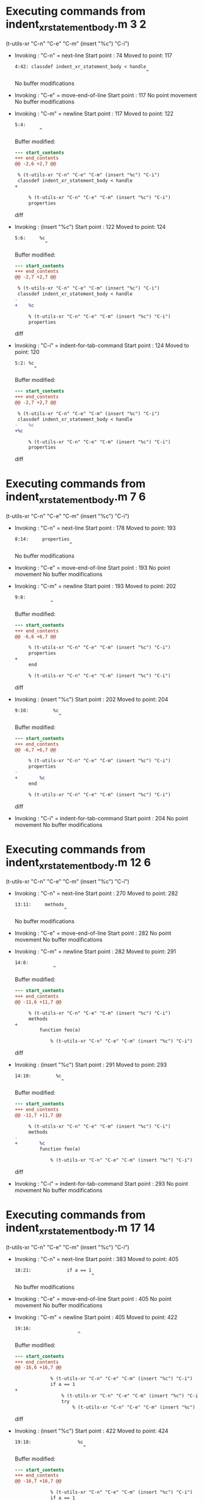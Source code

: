 #+startup: showall

* Executing commands from indent_xr_statement_body.m:3:2:

  (t-utils-xr "C-n" "C-e" "C-m" (insert "%c") "C-i")

- Invoking      : "C-n" = next-line
  Start point   :   74
  Moved to point:  117
  : 4:42: classdef indent_xr_statement_body < handle
  :                                                 ^
  No buffer modifications

- Invoking      : "C-e" = move-end-of-line
  Start point   :  117
  No point movement
  No buffer modifications

- Invoking      : "C-m" = newline
  Start point   :  117
  Moved to point:  122
  : 5:4:     
  :          ^
  Buffer modified:
  #+begin_src diff
--- start_contents
+++ end_contents
@@ -2,6 +2,7 @@
 
 % (t-utils-xr "C-n" "C-e" "C-m" (insert "%c") "C-i")
 classdef indent_xr_statement_body < handle
+    
 
     % (t-utils-xr "C-n" "C-e" "C-m" (insert "%c") "C-i")
     properties
  #+end_src diff

- Invoking      : (insert "%c")
  Start point   :  122
  Moved to point:  124
  : 5:6:     %c
  :            ^
  Buffer modified:
  #+begin_src diff
--- start_contents
+++ end_contents
@@ -2,7 +2,7 @@
 
 % (t-utils-xr "C-n" "C-e" "C-m" (insert "%c") "C-i")
 classdef indent_xr_statement_body < handle
-    
+    %c
 
     % (t-utils-xr "C-n" "C-e" "C-m" (insert "%c") "C-i")
     properties
  #+end_src diff

- Invoking      : "C-i" = indent-for-tab-command
  Start point   :  124
  Moved to point:  120
  : 5:2: %c
  :        ^
  Buffer modified:
  #+begin_src diff
--- start_contents
+++ end_contents
@@ -2,7 +2,7 @@
 
 % (t-utils-xr "C-n" "C-e" "C-m" (insert "%c") "C-i")
 classdef indent_xr_statement_body < handle
-    %c
+%c
 
     % (t-utils-xr "C-n" "C-e" "C-m" (insert "%c") "C-i")
     properties
  #+end_src diff

* Executing commands from indent_xr_statement_body.m:7:6:

  (t-utils-xr "C-n" "C-e" "C-m" (insert "%c") "C-i")

- Invoking      : "C-n" = next-line
  Start point   :  178
  Moved to point:  193
  : 8:14:     properties
  :                     ^
  No buffer modifications

- Invoking      : "C-e" = move-end-of-line
  Start point   :  193
  No point movement
  No buffer modifications

- Invoking      : "C-m" = newline
  Start point   :  193
  Moved to point:  202
  : 9:8:         
  :              ^
  Buffer modified:
  #+begin_src diff
--- start_contents
+++ end_contents
@@ -6,6 +6,7 @@
 
     % (t-utils-xr "C-n" "C-e" "C-m" (insert "%c") "C-i")
     properties
+        
     end
 
     % (t-utils-xr "C-n" "C-e" "C-m" (insert "%c") "C-i")
  #+end_src diff

- Invoking      : (insert "%c")
  Start point   :  202
  Moved to point:  204
  : 9:10:         %c
  :                 ^
  Buffer modified:
  #+begin_src diff
--- start_contents
+++ end_contents
@@ -6,7 +6,7 @@
 
     % (t-utils-xr "C-n" "C-e" "C-m" (insert "%c") "C-i")
     properties
-        
+        %c
     end
 
     % (t-utils-xr "C-n" "C-e" "C-m" (insert "%c") "C-i")
  #+end_src diff

- Invoking      : "C-i" = indent-for-tab-command
  Start point   :  204
  No point movement
  No buffer modifications

* Executing commands from indent_xr_statement_body.m:12:6:

  (t-utils-xr "C-n" "C-e" "C-m" (insert "%c") "C-i")

- Invoking      : "C-n" = next-line
  Start point   :  270
  Moved to point:  282
  : 13:11:     methods
  :                   ^
  No buffer modifications

- Invoking      : "C-e" = move-end-of-line
  Start point   :  282
  No point movement
  No buffer modifications

- Invoking      : "C-m" = newline
  Start point   :  282
  Moved to point:  291
  : 14:8:         
  :               ^
  Buffer modified:
  #+begin_src diff
--- start_contents
+++ end_contents
@@ -11,6 +11,7 @@
 
     % (t-utils-xr "C-n" "C-e" "C-m" (insert "%c") "C-i")
     methods
+        
         function foo(a)
 
             % (t-utils-xr "C-n" "C-e" "C-m" (insert "%c") "C-i")
  #+end_src diff

- Invoking      : (insert "%c")
  Start point   :  291
  Moved to point:  293
  : 14:10:         %c
  :                  ^
  Buffer modified:
  #+begin_src diff
--- start_contents
+++ end_contents
@@ -11,7 +11,7 @@
 
     % (t-utils-xr "C-n" "C-e" "C-m" (insert "%c") "C-i")
     methods
-        
+        %c
         function foo(a)
 
             % (t-utils-xr "C-n" "C-e" "C-m" (insert "%c") "C-i")
  #+end_src diff

- Invoking      : "C-i" = indent-for-tab-command
  Start point   :  293
  No point movement
  No buffer modifications

* Executing commands from indent_xr_statement_body.m:17:14:

  (t-utils-xr "C-n" "C-e" "C-m" (insert "%c") "C-i")

- Invoking      : "C-n" = next-line
  Start point   :  383
  Moved to point:  405
  : 18:21:             if a == 1
  :                             ^
  No buffer modifications

- Invoking      : "C-e" = move-end-of-line
  Start point   :  405
  No point movement
  No buffer modifications

- Invoking      : "C-m" = newline
  Start point   :  405
  Moved to point:  422
  : 19:16:                 
  :                        ^
  Buffer modified:
  #+begin_src diff
--- start_contents
+++ end_contents
@@ -16,6 +16,7 @@
 
             % (t-utils-xr "C-n" "C-e" "C-m" (insert "%c") "C-i")
             if a == 1
+                
                 % (t-utils-xr "C-n" "C-e" "C-m" (insert "%c") "C-i")
                 try
                     % (t-utils-xr "C-n" "C-e" "C-m" (insert "%c") "C-i")
  #+end_src diff

- Invoking      : (insert "%c")
  Start point   :  422
  Moved to point:  424
  : 19:18:                 %c
  :                          ^
  Buffer modified:
  #+begin_src diff
--- start_contents
+++ end_contents
@@ -16,7 +16,7 @@
 
             % (t-utils-xr "C-n" "C-e" "C-m" (insert "%c") "C-i")
             if a == 1
-                
+                %c
                 % (t-utils-xr "C-n" "C-e" "C-m" (insert "%c") "C-i")
                 try
                     % (t-utils-xr "C-n" "C-e" "C-m" (insert "%c") "C-i")
  #+end_src diff

- Invoking      : "C-i" = indent-for-tab-command
  Start point   :  424
  No point movement
  No buffer modifications

* Executing commands from indent_xr_statement_body.m:20:18:

  (t-utils-xr "C-n" "C-e" "C-m" (insert "%c") "C-i")

- Invoking      : "C-n" = next-line
  Start point   :  493
  Moved to point:  513
  : 21:19:                 try
  :                           ^
  No buffer modifications

- Invoking      : "C-e" = move-end-of-line
  Start point   :  513
  No point movement
  No buffer modifications

- Invoking      : "C-m" = newline
  Start point   :  513
  Moved to point:  534
  : 22:20:                     
  :                            ^
  Buffer modified:
  #+begin_src diff
--- start_contents
+++ end_contents
@@ -19,6 +19,7 @@
                 %c
                 % (t-utils-xr "C-n" "C-e" "C-m" (insert "%c") "C-i")
                 try
+                    
                     % (t-utils-xr "C-n" "C-e" "C-m" (insert "%c") "C-i")
                 catch
                 end
  #+end_src diff

- Invoking      : (insert "%c")
  Start point   :  534
  Moved to point:  536
  : 22:22:                     %c
  :                              ^
  Buffer modified:
  #+begin_src diff
--- start_contents
+++ end_contents
@@ -19,7 +19,7 @@
                 %c
                 % (t-utils-xr "C-n" "C-e" "C-m" (insert "%c") "C-i")
                 try
-                    
+                    %c
                     % (t-utils-xr "C-n" "C-e" "C-m" (insert "%c") "C-i")
                 catch
                 end
  #+end_src diff

- Invoking      : "C-i" = indent-for-tab-command
  Start point   :  536
  No point movement
  No buffer modifications

* Executing commands from indent_xr_statement_body.m:23:22:

  (t-utils-xr "C-n" "C-e" "C-m" (insert "%c") "C-i")

- Invoking      : "C-n" = next-line
  Start point   :  609
  Moved to point:  631
  : 24:21:                 catch
  :                             ^
  No buffer modifications

- Invoking      : "C-e" = move-end-of-line
  Start point   :  631
  No point movement
  No buffer modifications

- Invoking      : "C-m" = newline
  Start point   :  631
  Moved to point:  652
  : 25:20:                     
  :                            ^
  Buffer modified:
  #+begin_src diff
--- start_contents
+++ end_contents
@@ -22,6 +22,7 @@
                     %c
                     % (t-utils-xr "C-n" "C-e" "C-m" (insert "%c") "C-i")
                 catch
+                    
                 end
 
                 % (t-utils-xr "C-n" "C-e" "C-m" (insert "%c") "C-i")
  #+end_src diff

- Invoking      : (insert "%c")
  Start point   :  652
  Moved to point:  654
  : 25:22:                     %c
  :                              ^
  Buffer modified:
  #+begin_src diff
--- start_contents
+++ end_contents
@@ -22,7 +22,7 @@
                     %c
                     % (t-utils-xr "C-n" "C-e" "C-m" (insert "%c") "C-i")
                 catch
-                    
+                    %c
                 end
 
                 % (t-utils-xr "C-n" "C-e" "C-m" (insert "%c") "C-i")
  #+end_src diff

- Invoking      : "C-i" = indent-for-tab-command
  Start point   :  654
  No point movement
  No buffer modifications

* Executing commands from indent_xr_statement_body.m:28:18:

  (t-utils-xr "C-n" "C-e" "C-m" (insert "%c") "C-i")

- Invoking      : "C-n" = next-line
  Start point   :  744
  Moved to point:  765
  : 29:20:                 spmd
  :                            ^
  No buffer modifications

- Invoking      : "C-e" = move-end-of-line
  Start point   :  765
  No point movement
  No buffer modifications

- Invoking      : "C-m" = newline
  Start point   :  765
  Moved to point:  786
  : 30:20:                     
  :                            ^
  Buffer modified:
  #+begin_src diff
--- start_contents
+++ end_contents
@@ -27,6 +27,7 @@
 
                 % (t-utils-xr "C-n" "C-e" "C-m" (insert "%c") "C-i")
                 spmd
+                    
                 end
 
                 % (t-utils-xr "C-n" "C-e" "C-m" (insert "%c") "C-i")
  #+end_src diff

- Invoking      : (insert "%c")
  Start point   :  786
  Moved to point:  788
  : 30:22:                     %c
  :                              ^
  Buffer modified:
  #+begin_src diff
--- start_contents
+++ end_contents
@@ -27,7 +27,7 @@
 
                 % (t-utils-xr "C-n" "C-e" "C-m" (insert "%c") "C-i")
                 spmd
-                    
+                    %c
                 end
 
                 % (t-utils-xr "C-n" "C-e" "C-m" (insert "%c") "C-i")
  #+end_src diff

- Invoking      : "C-i" = indent-for-tab-command
  Start point   :  788
  No point movement
  No buffer modifications

* Executing commands from indent_xr_statement_body.m:33:18:

  (t-utils-xr "C-n" "C-e" "C-m" (insert "%c") "C-i")

- Invoking      : "C-n" = next-line
  Start point   :  878
  Moved to point:  904
  : 34:25:             elseif a == 2
  :                                 ^
  No buffer modifications

- Invoking      : "C-e" = move-end-of-line
  Start point   :  904
  No point movement
  No buffer modifications

- Invoking      : "C-m" = newline
  Start point   :  904
  Moved to point:  921
  : 35:16:                 
  :                        ^
  Buffer modified:
  #+begin_src diff
--- start_contents
+++ end_contents
@@ -32,6 +32,7 @@
 
                 % (t-utils-xr "C-n" "C-e" "C-m" (insert "%c") "C-i")
             elseif a == 2
+                
 
                 % (t-utils-xr "C-n" "C-e" "C-m" (insert "%c") "C-i")
             else
  #+end_src diff

- Invoking      : (insert "%c")
  Start point   :  921
  Moved to point:  923
  : 35:18:                 %c
  :                          ^
  Buffer modified:
  #+begin_src diff
--- start_contents
+++ end_contents
@@ -32,7 +32,7 @@
 
                 % (t-utils-xr "C-n" "C-e" "C-m" (insert "%c") "C-i")
             elseif a == 2
-                
+                %c
 
                 % (t-utils-xr "C-n" "C-e" "C-m" (insert "%c") "C-i")
             else
  #+end_src diff

- Invoking      : "C-i" = indent-for-tab-command
  Start point   :  923
  No point movement
  No buffer modifications

* Executing commands from indent_xr_statement_body.m:37:18:

  (t-utils-xr "C-n" "C-e" "C-m" (insert "%c") "C-i")

- Invoking      : "C-n" = next-line
  Start point   :  993
  Moved to point: 1010
  : 38:16:             else
  :                        ^
  No buffer modifications

- Invoking      : "C-e" = move-end-of-line
  Start point   : 1010
  No point movement
  No buffer modifications

- Invoking      : "C-m" = newline
  Start point   : 1010
  Moved to point: 1027
  : 39:16:                 
  :                        ^
  Buffer modified:
  #+begin_src diff
--- start_contents
+++ end_contents
@@ -37,6 +37,7 @@
                 % (t-utils-xr "C-n" "C-e" "C-m" (insert "%c") "C-i")
             else
                 
+                
             end
 
             % (t-utils-xr "C-n" "C-e" "C-m" (insert "%c") "C-i")
  #+end_src diff

- Invoking      : (insert "%c")
  Start point   : 1027
  Moved to point: 1029
  : 39:18:                 %c
  :                          ^
  Buffer modified:
  #+begin_src diff
--- start_contents
+++ end_contents
@@ -36,7 +36,7 @@
 
                 % (t-utils-xr "C-n" "C-e" "C-m" (insert "%c") "C-i")
             else
-                
+                %c
                 
             end
 
  #+end_src diff

- Invoking      : "C-i" = indent-for-tab-command
  Start point   : 1029
  No point movement
  No buffer modifications

* Executing commands from indent_xr_statement_body.m:43:14:

  (t-utils-xr "C-n" "C-e" "C-m" (insert "%c") "C-i")

- Invoking      : "C-n" = next-line
  Start point   : 1128
  Moved to point: 1148
  : 44:19:             while a
  :                           ^
  No buffer modifications

- Invoking      : "C-e" = move-end-of-line
  Start point   : 1148
  No point movement
  No buffer modifications

- Invoking      : "C-m" = newline
  Start point   : 1148
  Moved to point: 1165
  : 45:16:                 
  :                        ^
  Buffer modified:
  #+begin_src diff
--- start_contents
+++ end_contents
@@ -42,6 +42,7 @@
 
             % (t-utils-xr "C-n" "C-e" "C-m" (insert "%c") "C-i")
             while a
+                
             end
 
             % (t-utils-xr "C-n" "C-e" "C-m" (insert "%c") "C-i")
  #+end_src diff

- Invoking      : (insert "%c")
  Start point   : 1165
  Moved to point: 1167
  : 45:18:                 %c
  :                          ^
  Buffer modified:
  #+begin_src diff
--- start_contents
+++ end_contents
@@ -42,7 +42,7 @@
 
             % (t-utils-xr "C-n" "C-e" "C-m" (insert "%c") "C-i")
             while a
-                
+                %c
             end
 
             % (t-utils-xr "C-n" "C-e" "C-m" (insert "%c") "C-i")
  #+end_src diff

- Invoking      : "C-i" = indent-for-tab-command
  Start point   : 1167
  No point movement
  No buffer modifications

* Executing commands from indent_xr_statement_body.m:48:14:

  (t-utils-xr "C-n" "C-e" "C-m" (insert "%c") "C-i")

- Invoking      : "C-n" = next-line
  Start point   : 1249
  Moved to point: 1277
  : 49:27:             for fIdx = 1:10
  :                                   ^
  No buffer modifications

- Invoking      : "C-e" = move-end-of-line
  Start point   : 1277
  No point movement
  No buffer modifications

- Invoking      : "C-m" = newline
  Start point   : 1277
  Moved to point: 1294
  : 50:16:                 
  :                        ^
  Buffer modified:
  #+begin_src diff
--- start_contents
+++ end_contents
@@ -47,6 +47,7 @@
 
             % (t-utils-xr "C-n" "C-e" "C-m" (insert "%c") "C-i")
             for fIdx = 1:10
+                
             end
         end
     end
  #+end_src diff

- Invoking      : (insert "%c")
  Start point   : 1294
  Moved to point: 1296
  : 50:18:                 %c
  :                          ^
  Buffer modified:
  #+begin_src diff
--- start_contents
+++ end_contents
@@ -47,7 +47,7 @@
 
             % (t-utils-xr "C-n" "C-e" "C-m" (insert "%c") "C-i")
             for fIdx = 1:10
-                
+                %c
             end
         end
     end
  #+end_src diff

- Invoking      : "C-i" = indent-for-tab-command
  Start point   : 1296
  No point movement
  No buffer modifications

* Executing commands from indent_xr_statement_body.m:55:6:

  (t-utils-xr "C-n" "C-e" "C-m" (insert "%c") "C-i")

- Invoking      : "C-n" = next-line
  Start point   : 1390
  Moved to point: 1401
  : 56:10:     events
  :                  ^
  No buffer modifications

- Invoking      : "C-e" = move-end-of-line
  Start point   : 1401
  No point movement
  No buffer modifications

- Invoking      : "C-m" = newline
  Start point   : 1401
  Moved to point: 1410
  : 57:8:         
  :               ^
  Buffer modified:
  #+begin_src diff
--- start_contents
+++ end_contents
@@ -54,6 +54,7 @@
 
     % (t-utils-xr "C-n" "C-e" "C-m" (insert "%c") "C-i")
     events
+        
     end
 
     % (t-utils-xr "C-n" "C-e" "C-m" (insert "%c") "C-i")
  #+end_src diff

- Invoking      : (insert "%c")
  Start point   : 1410
  Moved to point: 1412
  : 57:10:         %c
  :                  ^
  Buffer modified:
  #+begin_src diff
--- start_contents
+++ end_contents
@@ -54,7 +54,7 @@
 
     % (t-utils-xr "C-n" "C-e" "C-m" (insert "%c") "C-i")
     events
-        
+        %c
     end
 
     % (t-utils-xr "C-n" "C-e" "C-m" (insert "%c") "C-i")
  #+end_src diff

- Invoking      : "C-i" = indent-for-tab-command
  Start point   : 1412
  No point movement
  No buffer modifications

* Executing commands from indent_xr_statement_body.m:60:6:

  (t-utils-xr "C-n" "C-e" "C-m" (insert "%c") "C-i")

- Invoking      : "C-n" = next-line
  Start point   : 1478
  Moved to point: 1494
  : 61:15:     enumeration
  :                       ^
  No buffer modifications

- Invoking      : "C-e" = move-end-of-line
  Start point   : 1494
  No point movement
  No buffer modifications

- Invoking      : "C-m" = newline
  Start point   : 1494
  Moved to point: 1503
  : 62:8:         
  :               ^
  Buffer modified:
  #+begin_src diff
--- start_contents
+++ end_contents
@@ -59,6 +59,7 @@
 
     % (t-utils-xr "C-n" "C-e" "C-m" (insert "%c") "C-i")
     enumeration
+        
         red
     end
 end
  #+end_src diff

- Invoking      : (insert "%c")
  Start point   : 1503
  Moved to point: 1505
  : 62:10:         %c
  :                  ^
  Buffer modified:
  #+begin_src diff
--- start_contents
+++ end_contents
@@ -59,7 +59,7 @@
 
     % (t-utils-xr "C-n" "C-e" "C-m" (insert "%c") "C-i")
     enumeration
-        
+        %c
         red
     end
 end
  #+end_src diff

- Invoking      : "C-i" = indent-for-tab-command
  Start point   : 1505
  No point movement
  No buffer modifications

* Executing commands from indent_xr_statement_body.m:67:2:

  (t-utils-xr (re-search-backward "^classdef") (print (buffer-substring-no-properties (point) (point-max))))

- Invoking      : (re-search-backward "^classdef")
  Start point   : 1639
  Moved to point:   75
  : 4:0: classdef indent_xr_statement_body < handle
  :      ^
  No buffer modifications

- Invoking      : (print (buffer-substring-no-properties (point) (point-max)))
  Start point   :   75
  No point movement
  standard-output:
  #+begin_example
classdef indent_xr_statement_body < handle
%c

    % (t-utils-xr \"C-n\" \"C-e\" \"C-m\" (insert \"%c\") \"C-i\")
    properties
        %c
    end

    % (t-utils-xr \"C-n\" \"C-e\" \"C-m\" (insert \"%c\") \"C-i\")
    methods
        %c
        function foo(a)

            % (t-utils-xr \"C-n\" \"C-e\" \"C-m\" (insert \"%c\") \"C-i\")
            if a == 1
                %c
                % (t-utils-xr \"C-n\" \"C-e\" \"C-m\" (insert \"%c\") \"C-i\")
                try
                    %c
                    % (t-utils-xr \"C-n\" \"C-e\" \"C-m\" (insert \"%c\") \"C-i\")
                catch
                    %c
                end

                % (t-utils-xr \"C-n\" \"C-e\" \"C-m\" (insert \"%c\") \"C-i\")
                spmd
                    %c
                end

                % (t-utils-xr \"C-n\" \"C-e\" \"C-m\" (insert \"%c\") \"C-i\")
            elseif a == 2
                %c

                % (t-utils-xr \"C-n\" \"C-e\" \"C-m\" (insert \"%c\") \"C-i\")
            else
                %c
                
            end

            % (t-utils-xr \"C-n\" \"C-e\" \"C-m\" (insert \"%c\") \"C-i\")
            while a
                %c
            end

            % (t-utils-xr \"C-n\" \"C-e\" \"C-m\" (insert \"%c\") \"C-i\")
            for fIdx = 1:10
                %c
            end
        end
    end

    % (t-utils-xr \"C-n\" \"C-e\" \"C-m\" (insert \"%c\") \"C-i\")
    events
        %c
    end

    % (t-utils-xr \"C-n\" \"C-e\" \"C-m\" (insert \"%c\") \"C-i\")
    enumeration
        %c
        red
    end
end

% (t-utils-xr (re-search-backward \"^classdef\") (print (buffer-substring-no-properties (point) (point-max))))
  #+end_example
  No buffer modifications
